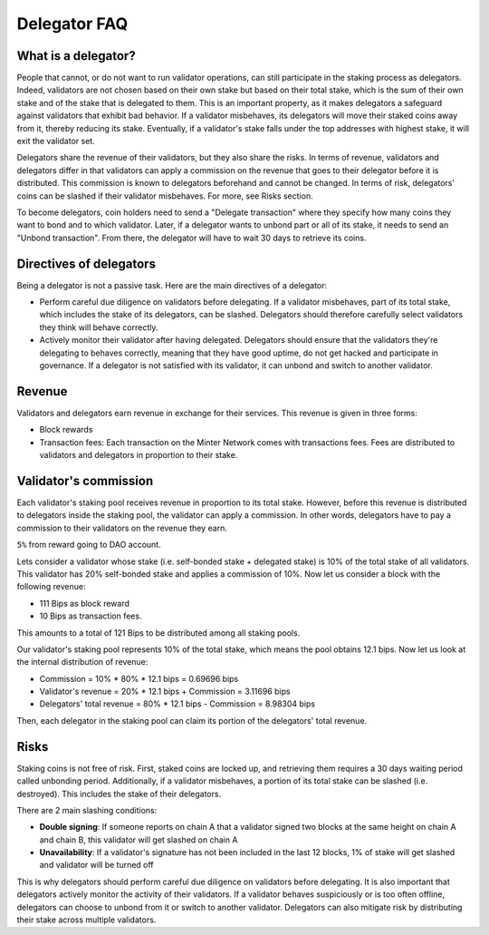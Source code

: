 Delegator FAQ
=============

What is a delegator?
^^^^^^^^^^^^^^^^^^^^

People that cannot, or do not want to run validator operations, can still participate in
the staking process as delegators. Indeed, validators are not chosen based on their own
stake but based on their total stake, which is the sum of their own stake and of the stake
that is delegated to them. This is an important property, as it makes delegators a
safeguard against validators that exhibit bad behavior. If a validator misbehaves, its
delegators will move their staked coins away from it, thereby reducing its stake. Eventually,
if a validator's stake falls under the top addresses with highest stake, it will exit the
validator set.

Delegators share the revenue of their validators, but they also share the risks. In terms
of revenue, validators and delegators differ in that validators can apply a commission on
the revenue that goes to their delegator before it is distributed. This commission is
known to delegators beforehand and cannot be changed. In terms of risk, delegators' coins
can be slashed if their validator misbehaves. For more, see Risks section.

To become delegators, coin holders need to send a "Delegate transaction" where they specify
how many coins they want to bond and to which validator. Later, if a delegator wants to
unbond part or all of its stake, it needs to send an "Unbond transaction". From there, the
delegator will have to wait 30 days to retrieve its coins.

Directives of delegators
^^^^^^^^^^^^^^^^^^^^^^^^

Being a delegator is not a passive task. Here are the main directives of a delegator:

- Perform careful due diligence on validators before delegating. If a validator misbehaves,
  part of its total stake, which includes the stake of its delegators, can be slashed. Delegators
  should therefore carefully select validators they think will behave correctly.

- Actively monitor their validator after having delegated. Delegators should ensure that the
  validators they're delegating to behaves correctly, meaning that they have good uptime, do not
  get hacked and participate in governance. If a delegator is not satisfied with its validator,
  it can unbond and switch to another validator.

Revenue
^^^^^^^

Validators and delegators earn revenue in exchange for their services. This revenue is given in three forms:

- Block rewards
- Transaction fees: Each transaction on the Minter Network comes with transactions fees. Fees are distributed to
  validators and delegators in proportion to their stake.

Validator's commission
^^^^^^^^^^^^^^^^^^^^^^

Each validator's staking pool receives revenue in proportion to its total stake. However, before this revenue is
distributed to delegators inside the staking pool, the validator can apply a commission. In other words, delegators
have to pay a commission to their validators on the revenue they earn.

``5%`` from reward going to DAO account.

Lets consider a validator whose stake (i.e. self-bonded stake + delegated stake) is 10% of the total stake of all
validators. This validator has 20% self-bonded stake and applies a commission of 10%. Now let us consider a block
with the following revenue:

- 111 Bips as block reward
- 10 Bips as transaction fees.
This amounts to a total of 121 Bips to be distributed among all staking pools.

Our validator's staking pool represents 10% of the total stake, which means the pool obtains 12.1 bips. Now let us
look at the internal distribution of revenue:

- Commission = 10% * 80% * 12.1 bips = 0.69696 bips
- Validator's revenue = 20% * 12.1 bips + Commission = 3.11696 bips
- Delegators' total revenue = 80% * 12.1 bips - Commission = 8.98304 bips

Then, each delegator in the staking pool can claim its portion of the delegators' total revenue.

Risks
^^^^^

Staking coins is not free of risk. First, staked coins are locked up, and retrieving them requires a 30 days waiting
period called unbonding period. Additionally, if a validator misbehaves, a portion of its total stake can be slashed
(i.e. destroyed). This includes the stake of their delegators.

There are 2 main slashing conditions:

- **Double signing**: If someone reports on chain A that a validator signed two blocks at the same height on chain
  A and chain B, this validator will get slashed on chain A
- **Unavailability**: If a validator's signature has not been included in the last 12 blocks,
  1% of stake will get slashed and validator will be turned off

This is why delegators should perform careful due diligence on validators before delegating. It is also important
that delegators actively monitor the activity of their validators. If a validator behaves suspiciously or is too
often offline, delegators can choose to unbond from it or switch to another validator. Delegators can also mitigate
risk by distributing their stake across multiple validators.
